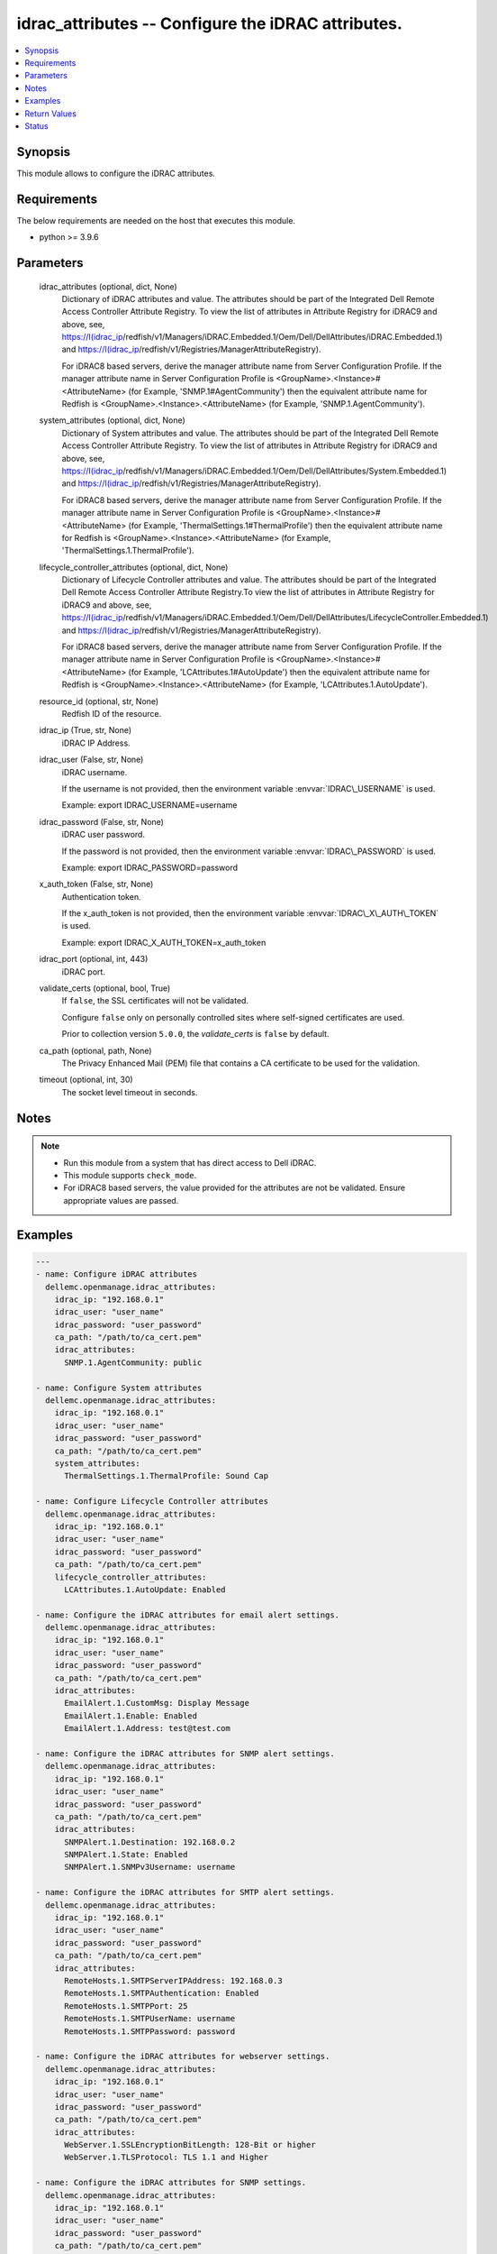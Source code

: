 .. _idrac_attributes_module:


idrac_attributes -- Configure the iDRAC attributes.
===================================================

.. contents::
   :local:
   :depth: 1


Synopsis
--------

This module allows to configure the iDRAC attributes.



Requirements
------------
The below requirements are needed on the host that executes this module.

- python \>= 3.9.6



Parameters
----------

  idrac_attributes (optional, dict, None)
    Dictionary of iDRAC attributes and value. The attributes should be part of the Integrated Dell Remote Access Controller Attribute Registry. To view the list of attributes in Attribute Registry for iDRAC9 and above, see, \ https://I(idrac_ip\ /redfish/v1/Managers/iDRAC.Embedded.1/Oem/Dell/DellAttributes/iDRAC.Embedded.1) and \ https://I(idrac_ip\ /redfish/v1/Registries/ManagerAttributeRegistry).

    For iDRAC8 based servers, derive the manager attribute name from Server Configuration Profile. If the manager attribute name in Server Configuration Profile is \<GroupName\>.\<Instance\>#\<AttributeName\> (for Example, 'SNMP.1#AgentCommunity') then the equivalent attribute name for Redfish is \<GroupName\>.\<Instance\>.\<AttributeName\> (for Example, 'SNMP.1.AgentCommunity').


  system_attributes (optional, dict, None)
    Dictionary of System attributes and value. The attributes should be part of the Integrated Dell Remote Access Controller Attribute Registry. To view the list of attributes in Attribute Registry for iDRAC9 and above, see, \ https://I(idrac_ip\ /redfish/v1/Managers/iDRAC.Embedded.1/Oem/Dell/DellAttributes/System.Embedded.1) and \ https://I(idrac_ip\ /redfish/v1/Registries/ManagerAttributeRegistry).

    For iDRAC8 based servers, derive the manager attribute name from Server Configuration Profile. If the manager attribute name in Server Configuration Profile is \<GroupName\>.\<Instance\>#\<AttributeName\> (for Example, 'ThermalSettings.1#ThermalProfile') then the equivalent attribute name for Redfish is \<GroupName\>.\<Instance\>.\<AttributeName\> (for Example, 'ThermalSettings.1.ThermalProfile').


  lifecycle_controller_attributes (optional, dict, None)
    Dictionary of Lifecycle Controller attributes and value. The attributes should be part of the Integrated Dell Remote Access Controller Attribute Registry.To view the list of attributes in Attribute Registry for iDRAC9 and above, see, \ https://I(idrac_ip\ /redfish/v1/Managers/iDRAC.Embedded.1/Oem/Dell/DellAttributes/LifecycleController.Embedded.1) and \ https://I(idrac_ip\ /redfish/v1/Registries/ManagerAttributeRegistry).

    For iDRAC8 based servers, derive the manager attribute name from Server Configuration Profile. If the manager attribute name in Server Configuration Profile is \<GroupName\>.\<Instance\>#\<AttributeName\> (for Example, 'LCAttributes.1#AutoUpdate') then the equivalent attribute name for Redfish is \<GroupName\>.\<Instance\>.\<AttributeName\> (for Example, 'LCAttributes.1.AutoUpdate').


  resource_id (optional, str, None)
    Redfish ID of the resource.


  idrac_ip (True, str, None)
    iDRAC IP Address.


  idrac_user (False, str, None)
    iDRAC username.

    If the username is not provided, then the environment variable \ :envvar:`IDRAC\_USERNAME`\  is used.

    Example: export IDRAC\_USERNAME=username


  idrac_password (False, str, None)
    iDRAC user password.

    If the password is not provided, then the environment variable \ :envvar:`IDRAC\_PASSWORD`\  is used.

    Example: export IDRAC\_PASSWORD=password


  x_auth_token (False, str, None)
    Authentication token.

    If the x\_auth\_token is not provided, then the environment variable \ :envvar:`IDRAC\_X\_AUTH\_TOKEN`\  is used.

    Example: export IDRAC\_X\_AUTH\_TOKEN=x\_auth\_token


  idrac_port (optional, int, 443)
    iDRAC port.


  validate_certs (optional, bool, True)
    If \ :literal:`false`\ , the SSL certificates will not be validated.

    Configure \ :literal:`false`\  only on personally controlled sites where self-signed certificates are used.

    Prior to collection version \ :literal:`5.0.0`\ , the \ :emphasis:`validate\_certs`\  is \ :literal:`false`\  by default.


  ca_path (optional, path, None)
    The Privacy Enhanced Mail (PEM) file that contains a CA certificate to be used for the validation.


  timeout (optional, int, 30)
    The socket level timeout in seconds.





Notes
-----

.. note::
   - Run this module from a system that has direct access to Dell iDRAC.
   - This module supports \ :literal:`check\_mode`\ .
   - For iDRAC8 based servers, the value provided for the attributes are not be validated. Ensure appropriate values are passed.




Examples
--------

.. code-block:: yaml+jinja

    
    ---
    - name: Configure iDRAC attributes
      dellemc.openmanage.idrac_attributes:
        idrac_ip: "192.168.0.1"
        idrac_user: "user_name"
        idrac_password: "user_password"
        ca_path: "/path/to/ca_cert.pem"
        idrac_attributes:
          SNMP.1.AgentCommunity: public

    - name: Configure System attributes
      dellemc.openmanage.idrac_attributes:
        idrac_ip: "192.168.0.1"
        idrac_user: "user_name"
        idrac_password: "user_password"
        ca_path: "/path/to/ca_cert.pem"
        system_attributes:
          ThermalSettings.1.ThermalProfile: Sound Cap

    - name: Configure Lifecycle Controller attributes
      dellemc.openmanage.idrac_attributes:
        idrac_ip: "192.168.0.1"
        idrac_user: "user_name"
        idrac_password: "user_password"
        ca_path: "/path/to/ca_cert.pem"
        lifecycle_controller_attributes:
          LCAttributes.1.AutoUpdate: Enabled

    - name: Configure the iDRAC attributes for email alert settings.
      dellemc.openmanage.idrac_attributes:
        idrac_ip: "192.168.0.1"
        idrac_user: "user_name"
        idrac_password: "user_password"
        ca_path: "/path/to/ca_cert.pem"
        idrac_attributes:
          EmailAlert.1.CustomMsg: Display Message
          EmailAlert.1.Enable: Enabled
          EmailAlert.1.Address: test@test.com

    - name: Configure the iDRAC attributes for SNMP alert settings.
      dellemc.openmanage.idrac_attributes:
        idrac_ip: "192.168.0.1"
        idrac_user: "user_name"
        idrac_password: "user_password"
        ca_path: "/path/to/ca_cert.pem"
        idrac_attributes:
          SNMPAlert.1.Destination: 192.168.0.2
          SNMPAlert.1.State: Enabled
          SNMPAlert.1.SNMPv3Username: username

    - name: Configure the iDRAC attributes for SMTP alert settings.
      dellemc.openmanage.idrac_attributes:
        idrac_ip: "192.168.0.1"
        idrac_user: "user_name"
        idrac_password: "user_password"
        ca_path: "/path/to/ca_cert.pem"
        idrac_attributes:
          RemoteHosts.1.SMTPServerIPAddress: 192.168.0.3
          RemoteHosts.1.SMTPAuthentication: Enabled
          RemoteHosts.1.SMTPPort: 25
          RemoteHosts.1.SMTPUserName: username
          RemoteHosts.1.SMTPPassword: password

    - name: Configure the iDRAC attributes for webserver settings.
      dellemc.openmanage.idrac_attributes:
        idrac_ip: "192.168.0.1"
        idrac_user: "user_name"
        idrac_password: "user_password"
        ca_path: "/path/to/ca_cert.pem"
        idrac_attributes:
          WebServer.1.SSLEncryptionBitLength: 128-Bit or higher
          WebServer.1.TLSProtocol: TLS 1.1 and Higher

    - name: Configure the iDRAC attributes for SNMP settings.
      dellemc.openmanage.idrac_attributes:
        idrac_ip: "192.168.0.1"
        idrac_user: "user_name"
        idrac_password: "user_password"
        ca_path: "/path/to/ca_cert.pem"
        idrac_attributes:
          SNMP.1.SNMPProtocol: All
          SNMP.1.AgentEnable: Enabled
          SNMP.1.TrapFormat: SNMPv1
          SNMP.1.AlertPort: 162
          SNMP.1.AgentCommunity: public

    - name: Configure the iDRAC LC attributes for collecting system inventory.
      dellemc.openmanage.idrac_attributes:
        idrac_ip: "192.168.0.1"
        idrac_user: "user_name"
        idrac_password: "user_password"
        ca_path: "/path/to/ca_cert.pem"
        lifecycle_controller_attributes:
          LCAttributes.1.CollectSystemInventoryOnRestart: Enabled

    - name: Configure the iDRAC system attributes for LCD configuration.
      dellemc.openmanage.idrac_attributes:
        idrac_ip: "192.168.0.1"
        idrac_user: "user_name"
        idrac_password: "user_password"
        ca_path: "/path/to/ca_cert.pem"
        system_attributes:
          LCD.1.Configuration: Service Tag
          LCD.1.vConsoleIndication: Enabled
          LCD.1.FrontPanelLocking: Full-Access
          LCD.1.UserDefinedString: custom string

    - name: Configure the iDRAC attributes for Timezone settings.
      dellemc.openmanage.idrac_attributes:
        idrac_ip: "192.168.0.1"
        idrac_user: "user_name"
        idrac_password: "user_password"
        ca_path: "/path/to/ca_cert.pem"
        idrac_attributes:
          Time.1.Timezone: CST6CDT
          NTPConfigGroup.1.NTPEnable: Enabled
          NTPConfigGroup.1.NTP1: 192.168.0.5
          NTPConfigGroup.1.NTP2: 192.168.0.6
          NTPConfigGroup.1.NTP3: 192.168.0.7

    - name: Configure all attributes
      dellemc.openmanage.idrac_attributes:
        idrac_ip: "192.168.0.1"
        idrac_user: "user_name"
        idrac_password: "user_password"
        ca_path: "/path/to/ca_cert.pem"
        idrac_attributes:
          SNMP.1.AgentCommunity: test
          SNMP.1.AgentEnable: Enabled
          SNMP.1.DiscoveryPort: 161
        system_attributes:
          ServerOS.1.HostName: demohostname
        lifecycle_controller_attributes:
          LCAttributes.1.AutoUpdate: Disabled



Return Values
-------------

msg (always, str, Successfully updated the attributes.)
  Status of the attribute update operation.


invalid_attributes (on invalid attributes or values., dict, {'LCAttributes.1.AutoUpdate': 'Invalid value for Enumeration.', 'LCAttributes.1.StorageHealthRollupStatus': 'Read only Attribute cannot be modified.', 'SNMP.1.AlertPort': 'Not a valid integer.', 'SNMP.1.AlertPorty': 'Attribute does not exist.', 'SysLog.1.PowerLogInterval': 'Integer out of valid range.', 'ThermalSettings.1.AirExhaustTemp': 'Invalid value for Enumeration.'})
  Dict of invalid attributes provided.


error_info (when attribute value is invalid., dict, {'error': {'@Message.ExtendedInfo': [{'Message': "The value 'false' for the property LCAttributes.1.BIOSRTDRequested is of a different type than the property can accept.", 'MessageArgs': ['false', 'LCAttributes.1.BIOSRTDRequested'], 'MessageArgs@odata.count': 2, 'MessageId': 'Base.1.12.PropertyValueTypeError', 'RelatedProperties': ['#/Attributes/LCAttributes.1.BIOSRTDRequested'], 'RelatedProperties@odata.count': 1, 'Resolution': 'Correct the value for the property in the request body and resubmit the request if the operation failed.', 'Severity': 'Warning'}], 'code': 'Base.1.12.GeneralError', 'message': 'A general error has occurred. See ExtendedInfo for more information'}})
  Error information of the operation.





Status
------





Authors
~~~~~~~

- Husniya Abdul Hameed (@husniya-hameed)
- Felix Stephen (@felixs88)

